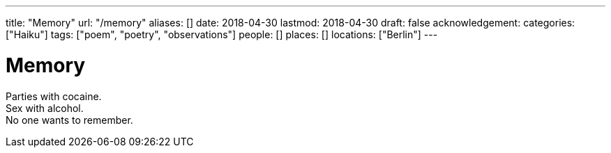 ---
title: "Memory"
url: "/memory"
aliases: []
date: 2018-04-30
lastmod: 2018-04-30
draft: false
acknowledgement:
categories: ["Haiku"]
tags: ["poem", "poetry", "observations"]
people: []
places: []
locations: ["Berlin"]
---

= Memory

Parties with cocaine. +
Sex with alcohol. +
No one wants to remember.
